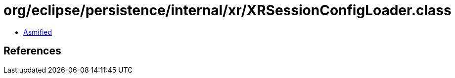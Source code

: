 = org/eclipse/persistence/internal/xr/XRSessionConfigLoader.class

 - link:XRSessionConfigLoader-asmified.java[Asmified]

== References

